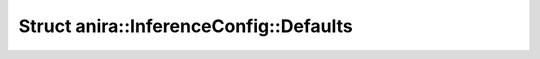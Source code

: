 Struct anira::InferenceConfig::Defaults
=======================================

.. doxygenstruct:: anira::InferenceConfig::Defaults
